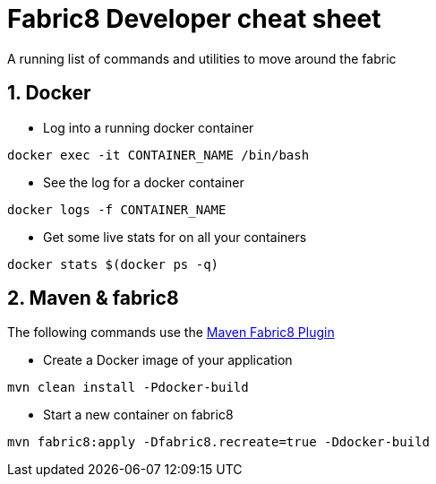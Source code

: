 = Fabric8 Developer cheat sheet
:hp-tags: OpenShift, Fabric8, Utilities
:numbered:

A running list of commands and utilities to move around the fabric

== Docker
* Log into a running docker container
....
docker exec -it CONTAINER_NAME /bin/bash
....
* See the log for a docker container
....
docker logs -f CONTAINER_NAME
....
* Get some live stats for on all your containers
....
docker stats $(docker ps -q)
....


== Maven & fabric8
The following commands use the http://fabric8.io/gitbook/mavenPlugin.html[Maven Fabric8 Plugin]

* Create a Docker image of your application
....
mvn clean install -Pdocker-build
....
* Start a new container on fabric8
....
mvn fabric8:apply -Dfabric8.recreate=true -Ddocker-build
....

